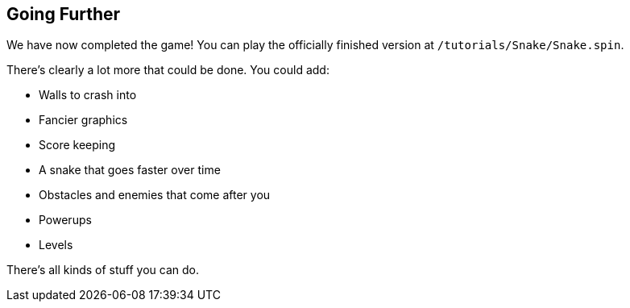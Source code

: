 == Going Further

We have now completed the game! You can play the officially finished version at `/tutorials/Snake/Snake.spin`.

There's clearly a lot more that could be done. You could add:

- Walls to crash into
- Fancier graphics
- Score keeping
- A snake that goes faster over time
- Obstacles and enemies that come after you
- Powerups
- Levels

There's all kinds of stuff you can do.
